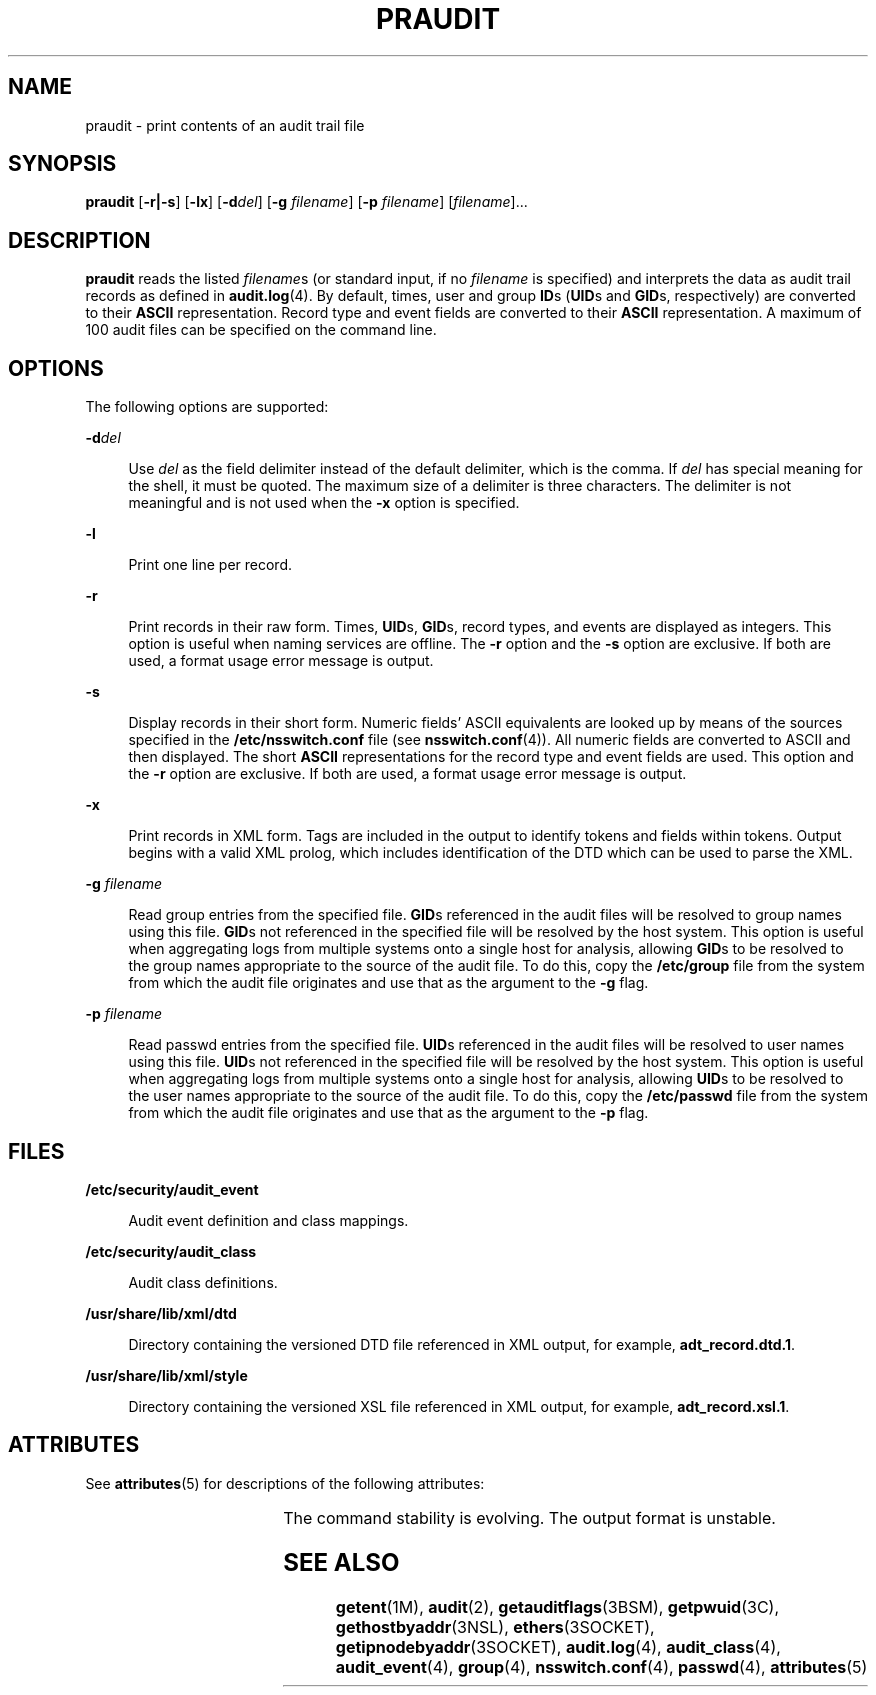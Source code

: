 '\" te
.\" Copyright (c) 2019 Peter Tribble.
.\" Copyright (c) 2003, Sun Microsystems, Inc.
.\" The contents of this file are subject to the terms of the Common Development and Distribution License (the "License").  You may not use this file except in compliance with the License. You can obtain a copy of the license at usr/src/OPENSOLARIS.LICENSE or http://www.opensolaris.org/os/licensing.
.\"  See the License for the specific language governing permissions and limitations under the License. When distributing Covered Code, include this CDDL HEADER in each file and include the License file at usr/src/OPENSOLARIS.LICENSE.  If applicable, add the following below this CDDL HEADER, with
.\" the fields enclosed by brackets "[]" replaced with your own identifying information: Portions Copyright [yyyy] [name of copyright owner]
.TH PRAUDIT 8 "Aug 13, 2019"
.SH NAME
praudit \- print contents of an audit trail file
.SH SYNOPSIS
.nf
\fBpraudit\fR [\fB-r|-s\fR] [\fB-lx\fR] [\fB-d\fR\fIdel\fR] [\fB-g\fR \fIfilename\fR] [\fB-p\fR \fIfilename\fR] [\fIfilename\fR]...
.fi

.SH DESCRIPTION
\fBpraudit\fR reads the listed \fIfilename\fRs (or standard input, if no
\fIfilename\fR is specified) and interprets the data as audit trail records as
defined in \fBaudit.log\fR(4). By default, times, user and group \fBID\fRs
(\fBUID\fRs and \fBGID\fRs, respectively) are converted to their \fBASCII\fR
representation. Record type and event fields are converted to their \fBASCII\fR
representation. A maximum of 100 audit files can be specified on the command
line.
.SH OPTIONS
The following options are supported:
.sp
.ne 2
.na
\fB\fB-d\fR\fIdel\fR\fR
.ad
.sp .6
.RS 4n
Use \fIdel\fR as the field delimiter instead of the default delimiter, which is
the comma. If \fIdel\fR has special meaning for the shell, it must be quoted.
The maximum size of a delimiter is three characters. The delimiter is not
meaningful and is not used when the \fB-x\fR option is specified.
.RE

.sp
.ne 2
.na
\fB\fB-l\fR\fR
.ad
.sp .6
.RS 4n
Print one line per record.
.RE

.sp
.ne 2
.na
\fB\fB-r\fR\fR
.ad
.sp .6
.RS 4n
Print records in their raw form. Times, \fBUID\fRs, \fBGID\fRs, record types,
and events are displayed as integers. This option is useful when naming
services are offline. The \fB-r\fR option and the \fB-s\fR option are
exclusive. If both are used, a format usage error message is output.
.RE

.sp
.ne 2
.na
\fB\fB-s\fR\fR
.ad
.sp .6
.RS 4n
Display records in their short form. Numeric fields' ASCII equivalents are
looked up by means of the sources specified in the \fB/etc/nsswitch.conf\fR
file (see \fBnsswitch.conf\fR(4)). All numeric fields are converted to ASCII
and then displayed. The short \fBASCII\fR representations for the record type
and event fields are used. This option and the \fB-r\fR option are exclusive.
If both are used, a format usage error message is output.
.RE

.sp
.ne 2
.na
\fB\fB-x\fR\fR
.ad
.sp .6
.RS 4n
Print records in XML form. Tags are included in the output to identify tokens
and fields within tokens. Output begins with a valid XML prolog, which includes
identification of the DTD which can be used to parse the XML.
.RE

.sp
.ne 2
.na
\fB\fB-g\fR \fIfilename\fR\fR
.ad
.sp .6
.RS 4n
Read group entries from the specified file. \fBGID\fRs referenced in the audit
files will be resolved to group names using this file. \fBGID\fRs not
referenced in the specified file will be resolved by the host system. This
option is useful when aggregating logs from multiple systems onto a single
host for analysis, allowing \fBGID\fRs to be resolved to the group names
appropriate to the source of the audit file. To do this, copy the
\fB/etc/group\fR file from the system from which the audit file originates
and use that as the argument to the \fB-g\fR flag.
.RE

.sp
.ne 2
.na
\fB\fB-p\fR \fIfilename\fR\fR
.ad
.sp .6
.RS 4n
Read passwd entries from the specified file. \fBUID\fRs referenced in the audit
files will be resolved to user names using this file. \fBUID\fRs not
referenced in the specified file will be resolved by the host system. This
option is useful when aggregating logs from multiple systems onto a single
host for analysis, allowing \fBUID\fRs to be resolved to the user names
appropriate to the source of the audit file. To do this, copy the
\fB/etc/passwd\fR file from the system from which the audit file originates
and use that as the argument to the \fB-p\fR flag.
.RE

.SH FILES
.ne 2
.na
\fB\fB/etc/security/audit_event\fR\fR
.ad
.sp .6
.RS 4n
Audit event definition and class mappings.
.RE

.sp
.ne 2
.na
\fB\fB/etc/security/audit_class\fR\fR
.ad
.sp .6
.RS 4n
Audit class definitions.
.RE

.sp
.ne 2
.na
\fB\fB/usr/share/lib/xml/dtd\fR\fR
.ad
.sp .6
.RS 4n
Directory containing the versioned DTD file referenced in XML output, for
example, \fBadt_record.dtd.1\fR.
.RE

.sp
.ne 2
.na
\fB\fB/usr/share/lib/xml/style\fR\fR
.ad
.sp .6
.RS 4n
Directory containing the versioned XSL file referenced in XML output, for
example, \fBadt_record.xsl.1\fR.
.RE

.SH ATTRIBUTES
See \fBattributes\fR(5) for descriptions of the following attributes:
.sp

.sp
.TS
box;
c | c
l | l .
ATTRIBUTE TYPE	ATTRIBUTE VALUE
_
Interface Stability	See below
.TE

.sp
.LP
The command stability is evolving. The output format is unstable.
.SH SEE ALSO
\fBgetent\fR(1M), \fBaudit\fR(2), \fBgetauditflags\fR(3BSM),
\fBgetpwuid\fR(3C), \fBgethostbyaddr\fR(3NSL), \fBethers\fR(3SOCKET),
\fBgetipnodebyaddr\fR(3SOCKET), \fBaudit.log\fR(4), \fBaudit_class\fR(4),
\fBaudit_event\fR(4), \fBgroup\fR(4), \fBnsswitch.conf\fR(4), \fBpasswd\fR(4),
\fBattributes\fR(5)
